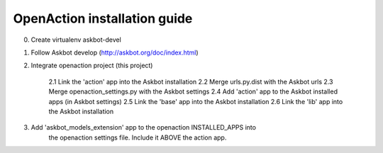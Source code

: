 
OpenAction installation guide
=============================

0. Create virtualenv askbot-devel

1. Follow Askbot develop (http://askbot.org/doc/index.html)

2. Integrate openaction project (this project)

    2.1 Link the 'action' app into the Askbot installation
    2.2 Merge urls.py.dist with the Askbot urls
    2.3 Merge openaction_settings.py with the Askbot settings
    2.4 Add 'action' app to the Askbot installed apps (in Askbot settings)
    2.5 Link the 'base' app into the Askbot installation
    2.6 Link the 'lib' app into the Askbot installation

3. Add 'askbot_models_extension' app to the openaction INSTALLED_APPS into 
    the openaction settings file. Include it ABOVE the action app.
